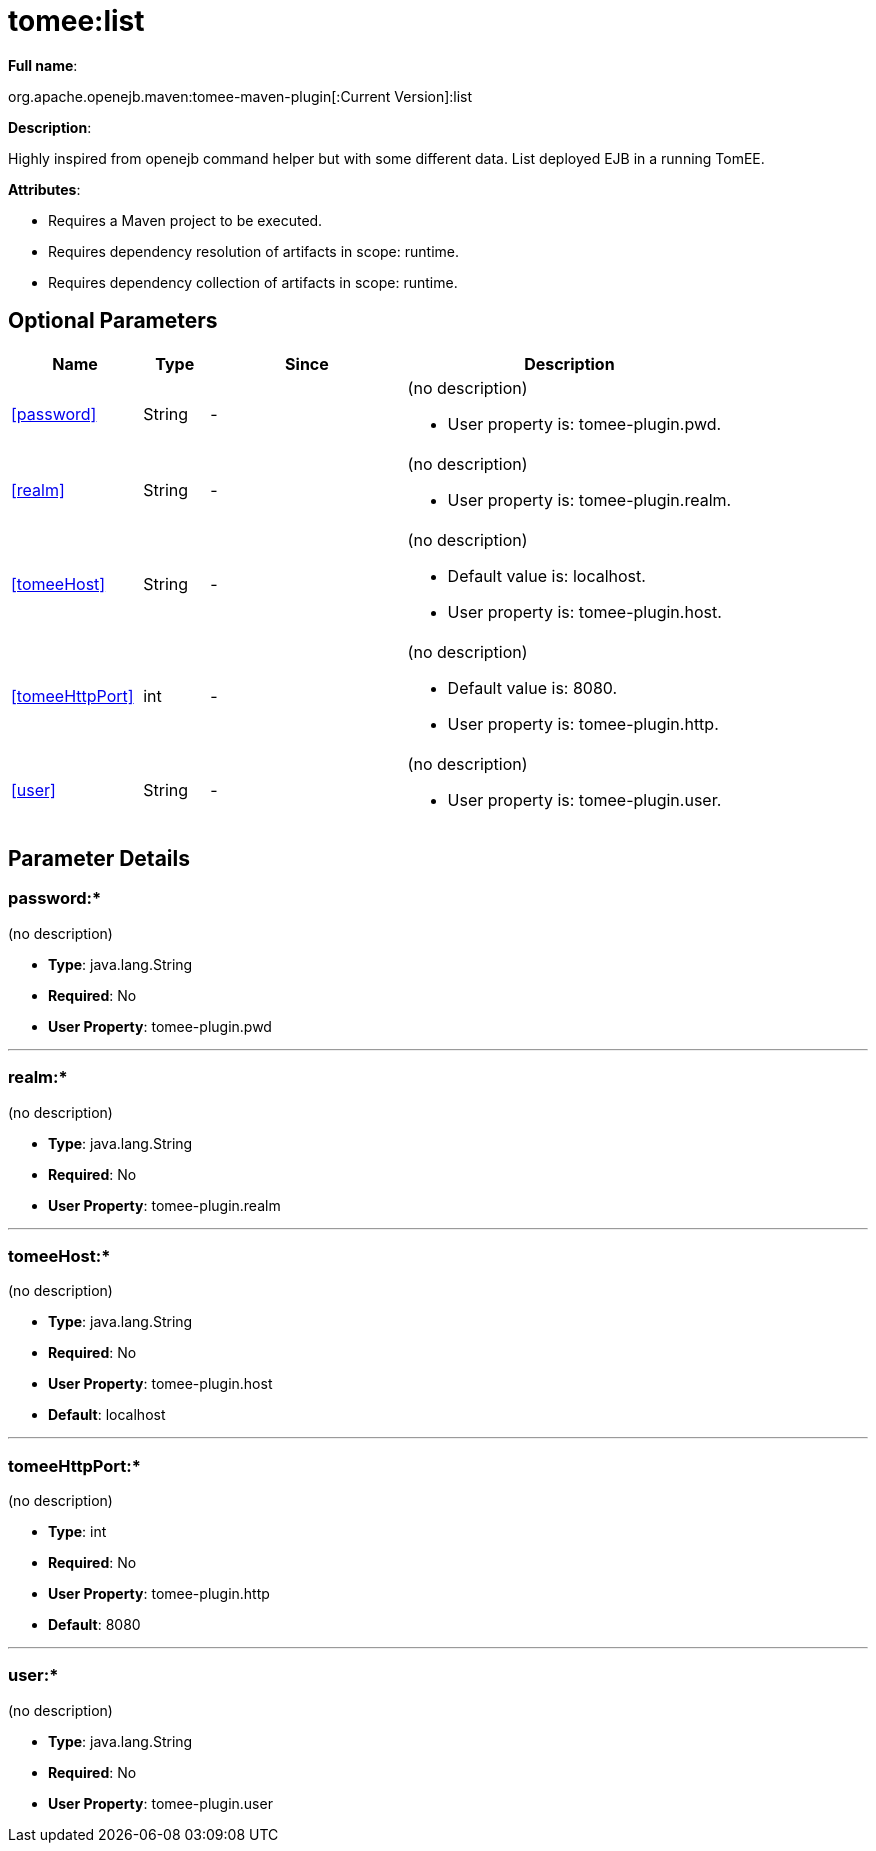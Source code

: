 = tomee:list
:index-group: Unrevised
:jbake-date: 2018-12-05
:jbake-type: page
:jbake-status: published
:supported-properties-table-layout: cols="2,1,3,5a",options="header"

*Full name*:

org.apache.openejb.maven:tomee-maven-plugin[:Current Version]:list

*Description*:

Highly inspired from openejb command helper but with some different data.
List deployed EJB in a running TomEE.

*Attributes*:

* Requires a Maven project to be executed.
* Requires dependency resolution of artifacts in scope: runtime.
* Requires dependency collection of artifacts in scope: runtime.

== Optional Parameters

[{supported-properties-table-layout}]
|===
|Name


|Type


|Since


|Description


|<<password>>


|String


|-


|(no description)

* User property is: tomee-plugin.pwd.


|<<realm>>


|String


|-


|(no description)

* User property is: tomee-plugin.realm.


|<<tomeeHost>>


|String


|-


|(no description)

* Default value is: localhost.
* User property is: tomee-plugin.host.


|<<tomeeHttpPort>>


|int


|-


|(no description)

* Default value is: 8080.
* User property is: tomee-plugin.http.


|<<user>>


|String


|-


|(no description)

* User property is: tomee-plugin.user.
|===

== Parameter Details

=== password+++</a>+++:*

(no description)

* *Type*: java.lang.String
* *Required*: No
* *User Property*: tomee-plugin.pwd

'''

=== realm+++</a>+++:*

(no description)

* *Type*: java.lang.String
* *Required*: No
* *User Property*: tomee-plugin.realm

'''

=== tomeeHost+++</a>+++:*

(no description)

* *Type*: java.lang.String
* *Required*: No
* *User Property*: tomee-plugin.host
* *Default*: localhost

'''

=== tomeeHttpPort+++</a>+++:*

(no description)

* *Type*: int
* *Required*: No
* *User Property*: tomee-plugin.http
* *Default*: 8080

'''

=== user+++</a>+++:*

(no description)

* *Type*: java.lang.String
* *Required*: No
* *User Property*: tomee-plugin.user+++</div>++++++</div>+++
